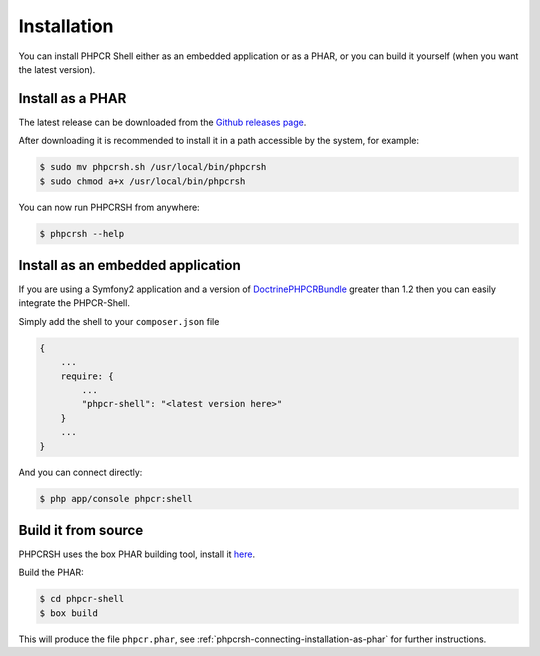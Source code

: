 Installation
============

You can install PHPCR Shell either as an embedded application or as a PHAR, or
you can build it yourself (when you want the latest version).

.. _phpcrsh-connecting-installation-as-phar:

Install as a PHAR
-----------------

The latest release can be downloaded from the `Github releases page
<https://github.com/doctrine/DoctrinePHPCRBundle/>`_.

After downloading it is recommended to install it in a path accessible
by the system, for example:

.. code-block:: bash

    $ sudo mv phpcrsh.sh /usr/local/bin/phpcrsh
    $ sudo chmod a+x /usr/local/bin/phpcrsh

You can now run PHPCRSH from anywhere:

.. code-block:: bash

    $ phpcrsh --help

.. _phpcrsh-installation-embedded-application:

Install as an embedded application
----------------------------------

If you are using a Symfony2 application and a version of `DoctrinePHPCRBundle
<https://github.com/doctrine/DoctrinePHPCRBundle/>`_ greater than 1.2 then you
can easily integrate the PHPCR-Shell.

Simply add the shell to your ``composer.json`` file

.. code-block:: javascript

    { 
        ...
        require: {
            ...
            "phpcr-shell": "<latest version here>"
        }
        ...
    }

And you can connect directly:

.. code-block:: bash

    $ php app/console phpcr:shell

Build it from source
--------------------

PHPCRSH uses the box PHAR building tool, install it `here <http://box-project.org>`_.

Build the PHAR:

.. code-block:: bash

    $ cd phpcr-shell
    $ box build

This will produce the file ``phpcr.phar``, see :ref:`phpcrsh-connecting-installation-as-phar` for
further instructions.
